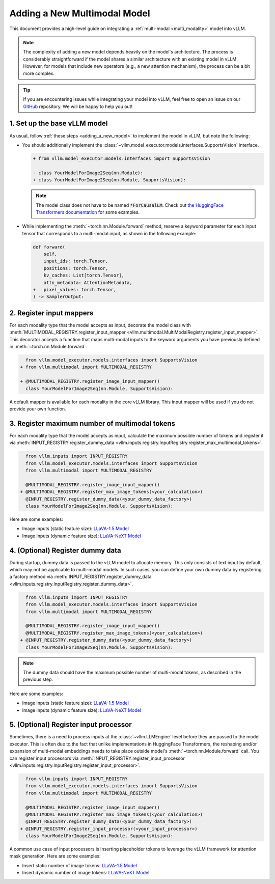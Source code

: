 .. _adding_a_new_multimodal_model:

Adding a New Multimodal Model
=============================

This document provides a high-level guide on integrating a :ref:`multi-modal <multi_modality>` model into vLLM.

.. note::
    The complexity of adding a new model depends heavily on the model's architecture.
    The process is considerably straightforward if the model shares a similar architecture with an existing model in vLLM.
    However, for models that include new operators (e.g., a new attention mechanism), the process can be a bit more complex.

.. tip::
    If you are encountering issues while integrating your model into vLLM, feel free to open an issue on our `GitHub <https://github.com/vllm-project/vllm/issues>`_ repository.
    We will be happy to help you out!


1. Set up the base vLLM model
-----------------------------

As usual, follow :ref:`these steps <adding_a_new_model>` to implement the model in vLLM, but note the following:

- You should additionally implement the :class:`~vllm.model_executor.models.interfaces.SupportsVision` interface.

  .. code-block:: diff

      + from vllm.model_executor.models.interfaces import SupportsVision

      - class YourModelForImage2Seq(nn.Module):
      + class YourModelForImage2Seq(nn.Module, SupportsVision):

  .. note::
      The model class does not have to be named :code:`*ForCausalLM`.
      Check out `the HuggingFace Transformers documentation <https://huggingface.co/docs/transformers/model_doc/auto#multimodal>`__ for some examples.

- While implementing the :meth:`~torch.nn.Module.forward` method, reserve a keyword parameter
  for each input tensor that corresponds to a multi-modal input, as shown in the following example:

  .. code-block:: diff

      def forward(
          self,
          input_ids: torch.Tensor,
          positions: torch.Tensor,
          kv_caches: List[torch.Tensor],
          attn_metadata: AttentionMetadata,
      +   pixel_values: torch.Tensor,
      ) -> SamplerOutput:


2. Register input mappers
-------------------------

For each modality type that the model accepts as input, decorate the model class with :meth:`MULTIMODAL_REGISTRY.register_input_mapper <vllm.multimodal.MultiModalRegistry.register_input_mapper>`.
This decorator accepts a function that maps multi-modal inputs to the keyword arguments you have previously defined in :meth:`~torch.nn.Module.forward`.

.. code-block:: diff

      from vllm.model_executor.models.interfaces import SupportsVision
    + from vllm.multimodal import MULTIMODAL_REGISTRY

    + @MULTIMODAL_REGISTRY.register_image_input_mapper()
      class YourModelForImage2Seq(nn.Module, SupportsVision):

A default mapper is available for each modality in the core vLLM library. This input mapper will be used if you do not provide your own function.

.. seealso::
    :ref:`input_processing_pipeline`


3. Register maximum number of multimodal tokens
----------------------------------------------------------

For each modality type that the model accepts as input, calculate the maximum possible number of tokens
and register it via :meth:`INPUT_REGISTRY.register_dummy_data <vllm.inputs.registry.InputRegistry.register_max_multimodal_tokens>`.

.. code-block:: diff

      from vllm.inputs import INPUT_REGISTRY
      from vllm.model_executor.models.interfaces import SupportsVision
      from vllm.multimodal import MULTIMODAL_REGISTRY

      @MULTIMODAL_REGISTRY.register_image_input_mapper()
    + @MULTIMODAL_REGISTRY.register_max_image_tokens(<your_calculation>)
      @INPUT_REGISTRY.register_dummy_data(<your_dummy_data_factory>)
      class YourModelForImage2Seq(nn.Module, SupportsVision):

Here are some examples:

- Image inputs (static feature size): `LLaVA-1.5 Model <https://github.com/vllm-project/vllm/blob/main/vllm/model_executor/models/llava.py>`__
- Image inputs (dynamic feature size): `LLaVA-NeXT Model <https://github.com/vllm-project/vllm/blob/main/vllm/model_executor/models/llava_next.py>`__

.. seealso::
    :ref:`input_processing_pipeline`


4. (Optional) Register dummy data
---------------------------------

During startup, dummy data is passed to the vLLM model to allocate memory. This only consists of text input by default, which may not be applicable to multi-modal models.
In such cases, you can define your own dummy data by registering a factory method via :meth:`INPUT_REGISTRY.register_dummy_data <vllm.inputs.registry.InputRegistry.register_dummy_data>`.

.. code-block:: diff

      from vllm.inputs import INPUT_REGISTRY
      from vllm.model_executor.models.interfaces import SupportsVision
      from vllm.multimodal import MULTIMODAL_REGISTRY

      @MULTIMODAL_REGISTRY.register_image_input_mapper()
      @MULTIMODAL_REGISTRY.register_max_image_tokens(<your_calculation>)
    + @INPUT_REGISTRY.register_dummy_data(<your_dummy_data_factory>)
      class YourModelForImage2Seq(nn.Module, SupportsVision):

.. note::
    The dummy data should have the maximum possible number of multi-modal tokens, as described in the previous step.

Here are some examples:

- Image inputs (static feature size): `LLaVA-1.5 Model <https://github.com/vllm-project/vllm/blob/main/vllm/model_executor/models/llava.py>`__
- Image inputs (dynamic feature size): `LLaVA-NeXT Model <https://github.com/vllm-project/vllm/blob/main/vllm/model_executor/models/llava_next.py>`__

.. seealso::
    :ref:`input_processing_pipeline`


5. (Optional) Register input processor
--------------------------------------

Sometimes, there is a need to process inputs at the :class:`~vllm.LLMEngine` level before they are passed to the model executor. 
This is often due to the fact that unlike implementations in HuggingFace Transformers, the reshaping and/or expansion of multi-modal embeddings needs to take place outside model's :meth:`~torch.nn.Module.forward` call.
You can register input processors via :meth:`INPUT_REGISTRY.register_input_processor <vllm.inputs.registry.InputRegistry.register_input_processor>`.

.. code-block:: diff

      from vllm.inputs import INPUT_REGISTRY
      from vllm.model_executor.models.interfaces import SupportsVision
      from vllm.multimodal import MULTIMODAL_REGISTRY

      @MULTIMODAL_REGISTRY.register_image_input_mapper()
      @MULTIMODAL_REGISTRY.register_max_image_tokens(<your_calculation>)
      @INPUT_REGISTRY.register_dummy_data(<your_dummy_data_factory>)
    + @INPUT_REGISTRY.register_input_processor(<your_input_processor>)
      class YourModelForImage2Seq(nn.Module, SupportsVision):

A common use case of input processors is inserting placeholder tokens to leverage the vLLM framework for attention mask generation.
Here are some examples:

- Insert static number of image tokens: `LLaVA-1.5 Model <https://github.com/vllm-project/vllm/blob/main/vllm/model_executor/models/llava.py>`__
- Insert dynamic number of image tokens: `LLaVA-NeXT Model <https://github.com/vllm-project/vllm/blob/main/vllm/model_executor/models/llava_next.py>`__

.. seealso::
    :ref:`input_processing_pipeline`
